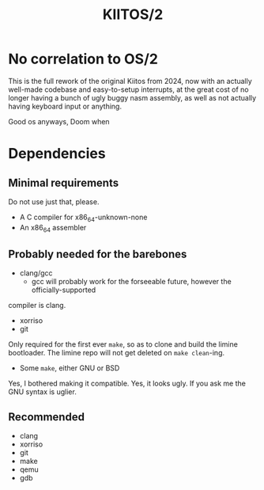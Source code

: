 #+title: KIITOS/2

* No correlation to OS/2
This is the full rework of the original Kiitos from 2024, now with
an actually well-made codebase and easy-to-setup interrupts, at the
great cost of no longer having a bunch of ugly buggy nasm assembly, as well
as not actually having keyboard input or anything.

Good os anyways, Doom when

* Dependencies
** Minimal requirements
Do not use just that, please.
+ A C compiler for x86_64-unknown-none
+ An x86_64 assembler
** Probably needed for the barebones
+ clang/gcc
  + gcc will probably work for the forseeable future, however the officially-supported
compiler is clang.
+ xorriso
+ git
Only required for the first ever ~make~, so as to clone and
build the limine bootloader. The limine repo will not get deleted
on ~make clean~-ing.
+ Some ~make~, either GNU or BSD
Yes, I bothered making it compatible. Yes, it looks ugly.
If you ask me the GNU syntax is uglier.
** Recommended
+ clang
+ xorriso
+ git
+ make
+ qemu
+ gdb
